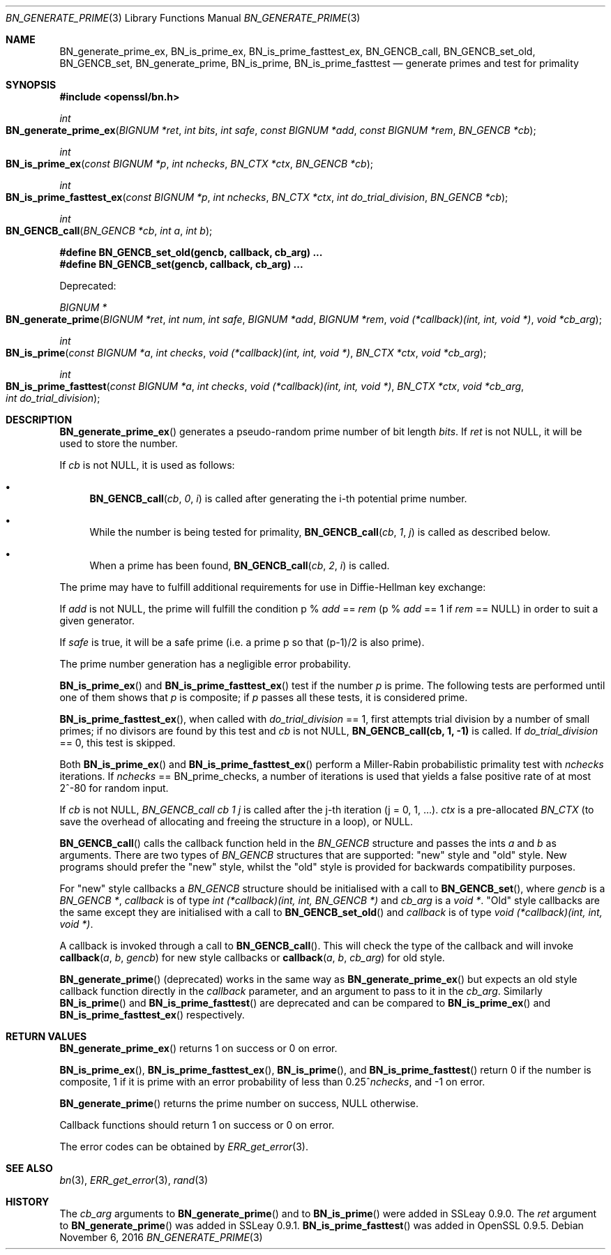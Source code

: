 .\"	$OpenBSD: BN_generate_prime.3,v 1.2 2016/11/06 15:52:50 jmc Exp $
.\"
.Dd $Mdocdate: November 6 2016 $
.Dt BN_GENERATE_PRIME 3
.Os
.Sh NAME
.Nm BN_generate_prime_ex ,
.Nm BN_is_prime_ex ,
.Nm BN_is_prime_fasttest_ex ,
.Nm BN_GENCB_call ,
.Nm BN_GENCB_set_old ,
.Nm BN_GENCB_set ,
.Nm BN_generate_prime ,
.Nm BN_is_prime ,
.Nm BN_is_prime_fasttest
.Nd generate primes and test for primality
.Sh SYNOPSIS
.In openssl/bn.h
.Ft int
.Fo BN_generate_prime_ex
.Fa "BIGNUM *ret"
.Fa "int bits"
.Fa "int safe"
.Fa "const BIGNUM *add"
.Fa "const BIGNUM *rem"
.Fa "BN_GENCB *cb"
.Fc
.Ft int
.Fo BN_is_prime_ex
.Fa "const BIGNUM *p"
.Fa "int nchecks"
.Fa "BN_CTX *ctx"
.Fa "BN_GENCB *cb"
.Fc
.Ft int
.Fo BN_is_prime_fasttest_ex
.Fa "const BIGNUM *p"
.Fa "int nchecks"
.Fa "BN_CTX *ctx"
.Fa "int do_trial_division"
.Fa "BN_GENCB *cb"
.Fc
.Ft int
.Fo BN_GENCB_call
.Fa "BN_GENCB *cb"
.Fa "int a"
.Fa "int b"
.Fc
.Fd #define BN_GENCB_set_old(gencb, callback, cb_arg) ...
.Fd #define BN_GENCB_set(gencb, callback, cb_arg) ...
.Pp
Deprecated:
.Pp
.Ft BIGNUM *
.Fo BN_generate_prime
.Fa "BIGNUM *ret"
.Fa "int num"
.Fa "int safe"
.Fa "BIGNUM *add"
.Fa "BIGNUM *rem"
.Fa "void (*callback)(int, int, void *)"
.Fa "void *cb_arg"
.Fc
.Ft int
.Fo BN_is_prime
.Fa "const BIGNUM *a"
.Fa "int checks"
.Fa "void (*callback)(int, int, void *)"
.Fa "BN_CTX *ctx"
.Fa "void *cb_arg"
.Fc
.Ft int
.Fo BN_is_prime_fasttest
.Fa "const BIGNUM *a"
.Fa "int checks"
.Fa "void (*callback)(int, int, void *)"
.Fa "BN_CTX *ctx"
.Fa "void *cb_arg"
.Fa "int do_trial_division"
.Fc
.Sh DESCRIPTION
.Fn BN_generate_prime_ex
generates a pseudo-random prime number of bit length
.Fa bits .
If
.Fa ret
is not
.Dv NULL ,
it will be used to store the number.
.Pp
If
.Fa cb
is not
.Dv NULL ,
it is used as follows:
.Bl -bullet
.It
.Fn BN_GENCB_call cb 0 i
is called after generating the i-th potential prime number.
.It
While the number is being tested for primality,
.Fn BN_GENCB_call cb 1 j
is called as described below.
.It
When a prime has been found,
.Fn BN_GENCB_call cb 2 i
is called.
.El
.Pp
The prime may have to fulfill additional requirements for use in
Diffie-Hellman key exchange:
.Pp
If
.Fa add
is not
.Dv NULL ,
the prime will fulfill the condition p %
.Fa add
==
.Fa rem
(p %
.Fa add
== 1 if
.Fa rem
==
.Dv NULL )
in order to suit a given generator.
.Pp
If
.Fa safe
is true, it will be a safe prime (i.e. a prime p so that (p-1)/2
is also prime).
.Pp
The prime number generation has a negligible error probability.
.Pp
.Fn BN_is_prime_ex
and
.Fn BN_is_prime_fasttest_ex
test if the number
.Fa p
is prime.
The following tests are performed until one of them shows that
.Fa p
is composite; if
.Fa p
passes all these tests, it is considered prime.
.Pp
.Fn BN_is_prime_fasttest_ex ,
when called with
.Fa do_trial_division
== 1, first attempts trial division by a number of small primes;
if no divisors are found by this test and
.Fa cb
is not
.Dv NULL ,
.Sy BN_GENCB_call(cb, 1, -1)
is called.
If
.Fa do_trial_division
== 0, this test is skipped.
.Pp
Both
.Fn BN_is_prime_ex
and
.Fn BN_is_prime_fasttest_ex
perform a Miller-Rabin probabilistic primality test with
.Fa nchecks
iterations.
If
.Fa nchecks
==
.Dv BN_prime_checks ,
a number of iterations is used that yields a false positive rate of at
most 2^-80 for random input.
.Pp
If
.Fa cb
is not
.Dv NULL ,
.Fa BN_GENCB_call cb 1 j
is called after the j-th iteration (j = 0, 1, ...).
.Fa ctx
is a pre-allocated
.Vt BN_CTX
(to save the overhead of allocating and freeing the structure in a
loop), or
.Dv NULL .
.Pp
.Fn BN_GENCB_call
calls the callback function held in the
.Vt BN_GENCB
structure and passes the ints
.Fa a
and
.Fa b
as arguments.
There are two types of
.Vt BN_GENCB
structures that are supported: "new" style and "old" style.
New programs should prefer the "new" style, whilst the "old" style is
provided for backwards compatibility purposes.
.Pp
For "new" style callbacks a
.Vt BN_GENCB
structure should be initialised with a call to
.Fn BN_GENCB_set ,
where
.Fa gencb
is a
.Vt BN_GENCB * ,
.Fa callback
is of type
.Vt int (*callback)(int, int, BN_GENCB *)
and
.Fa cb_arg
is a
.Vt void * .
"Old" style callbacks are the same except they are initialised with a
call to
.Fn BN_GENCB_set_old
and
.Fa callback
is of type
.Vt void (*callback)(int, int, void *) .
.Pp
A callback is invoked through a call to
.Fn BN_GENCB_call .
This will check the type of the callback and will invoke
.Fn callback a b gencb
for new style callbacks or
.Fn callback a b cb_arg
for old style.
.Pp
.Fn BN_generate_prime
(deprecated) works in the same way as
.Fn BN_generate_prime_ex
but expects an old style callback function directly in the
.Fa callback
parameter, and an argument to pass to it in the
.Fa cb_arg .
Similarly
.Fn BN_is_prime
and
.Fn BN_is_prime_fasttest
are deprecated and can be compared to
.Fn BN_is_prime_ex
and
.Fn BN_is_prime_fasttest_ex
respectively.
.Sh RETURN VALUES
.Fn BN_generate_prime_ex
returns 1 on success or 0 on error.
.Pp
.Fn BN_is_prime_ex ,
.Fn BN_is_prime_fasttest_ex ,
.Fn BN_is_prime ,
and
.Fn BN_is_prime_fasttest
return 0 if the number is composite, 1 if it is prime with an error
probability of less than
.Pf 0.25^ Fa nchecks ,
and -1 on error.
.Pp
.Fn BN_generate_prime
returns the prime number on success,
.Dv NULL
otherwise.
.Pp
Callback functions should return 1 on success or 0 on error.
.Pp
The error codes can be obtained by
.Xr ERR_get_error 3 .
.Sh SEE ALSO
.Xr bn 3 ,
.Xr ERR_get_error 3 ,
.Xr rand 3
.Sh HISTORY
The
.Fa cb_arg
arguments to
.Fn BN_generate_prime
and to
.Fn BN_is_prime
were added in SSLeay 0.9.0.
The
.Fa ret
argument to
.Fn BN_generate_prime
was added in SSLeay 0.9.1.
.Fn BN_is_prime_fasttest
was added in OpenSSL 0.9.5.
